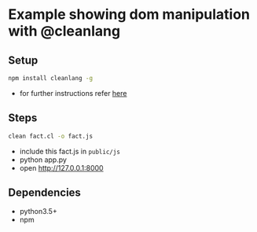 * Example showing dom manipulation with @cleanlang

** Setup
#+BEGIN_SRC bash
npm install cleanlang -g
#+END_SRC
  - for further instructions refer [[https://github.com/cleanlang/clean#cleanlang][here]]

** Steps
#+BEGIN_SRC bash
clean fact.cl -o fact.js
#+END_SRC
  - include this fact.js in =public/js=
  - python app.py
  - open [[http://127.0.0.1:8000][http://127.0.0.1:8000]]

** Dependencies
   - python3.5+
   - npm
